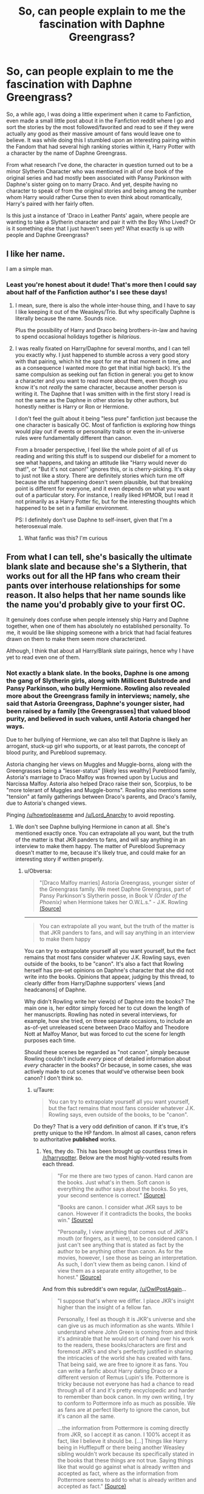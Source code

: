 #+TITLE: So, can people explain to me the fascination with Daphne Greengrass?

* So, can people explain to me the fascination with Daphne Greengrass?
:PROPERTIES:
:Author: Pokeprof
:Score: 23
:DateUnix: 1459032759.0
:DateShort: 2016-Mar-27
:FlairText: Discussion
:END:
So, a while ago, I was doing a little experiment when it came to Fanfiction, even made a small little post about it in the Fanfiction reddit where I go and sort the stories by the most followed/favorited and read to see if they were actually any good as their massive amount of fans would leave one to believe. It was while doing this I stumbled upon an interesting pairing within the Fandom that had several high ranking stories within it, Harry Potter with a character by the name of Daphne Greengrass.

From what research I've done, the character in question turned out to be a minor Slytherin Character who was mentioned in all of one book of the original series and had mostly been associated with Pansy Parkinson with Daphne's sister going on to marry Draco. And yet, despite having no character to speak of from the original stories and being among the number whom Harry would rather Curse then to even think about romantically, Harry's paired with her fairly often.

Is this just a instance of 'Draco in Leather Pants' again, where people are wanting to take a Slytherin character and pair it with the Boy Who Lived? Or is it something else that I just haven't seen yet? What exactly is up with people and Daphne Greengrass?


** I like her name.

I am a simple man.
:PROPERTIES:
:Author: yarglethatblargle
:Score: 47
:DateUnix: 1459033181.0
:DateShort: 2016-Mar-27
:END:

*** Least you're honest about it dude! That's more then I could say about half of the Fanfiction author's I see these days!
:PROPERTIES:
:Author: Pokeprof
:Score: 9
:DateUnix: 1459033669.0
:DateShort: 2016-Mar-27
:END:

**** I mean, sure, there is also the whole inter-house thing, and I have to say I like keeping it out of the Weasleys/Trio. But why specifically Daphne is literally because the name. Sounds nice.

Plus the possibility of Harry and Draco being brothers-in-law and having to spend occasional holidays together is /hilarious/.
:PROPERTIES:
:Author: yarglethatblargle
:Score: 30
:DateUnix: 1459033816.0
:DateShort: 2016-Mar-27
:END:


**** I was really fixated on Harry/Daphne for several months, and I can tell you exactly why. I just happened to stumble across a very good story with that pairing, which hit the spot for me at that moment in time, and as a consequence I wanted more (to get that initial high back). It's the same compulsion as seeking out fan fiction in general: you get to know a character and you want to read more about them, even though you know it's not /really/ the same character, because another person is writing it. The Daphne that I was smitten with in the first story I read is not the same as the Daphne in other stories by other authors, but honestly neither is Harry or Ron or Hermione.

I don't feel the guilt about it being "less pure" fanfiction just because the one character is basically OC. Most of fanfiction is exploring how things would play out if events or personality traits or even the in-universe rules were fundamentally different than canon.

From a broader perspective, I feel like the whole point of all of us reading and writing this stuff is to suspend our disbelief for a moment to see what happens, and taking an attitude like "Harry would never do that!", or "But it's not canon!" ignores this, or is cherry-picking. It's okay to just not like a story. There are definitely stories which turn me off because the stuff happening doesn't seem plausible, but that breaking point is different for everyone, and it even depends on what you want out of a particular story. For instance, I really liked HPMOR, but I read it not primarily as a Harry Potter fic, but for the interesting thoughts which happened to be set in a familiar environment.

PS: I definitely don't use Daphne to self-insert, given that I'm a heterosexual male.
:PROPERTIES:
:Author: andtheasswasfat
:Score: 7
:DateUnix: 1459112023.0
:DateShort: 2016-Mar-28
:END:

***** What fanfic was this? I'm curious
:PROPERTIES:
:Author: ladyboner_22
:Score: 1
:DateUnix: 1464733105.0
:DateShort: 2016-Jun-01
:END:


** From what I can tell, she's basically the ultimate blank slate and because she's a Slytherin, that works out for all the HP fans who cream their pants over interhouse relationships for some reason. It also helps that her name sounds like the name you'd probably give to your first OC.

It genuinely does confuse when people intensely ship Harry and Daphne together, when one of them has absolutely no established personality. To me, it would be like shipping someone with a brick that had facial features drawn on them to make them seem more characterized.

Although, I think that about all Harry/Blank slate pairings, hence why I have yet to read even one of them.
:PROPERTIES:
:Author: Englishhedgehog13
:Score: 41
:DateUnix: 1459033292.0
:DateShort: 2016-Mar-27
:END:

*** Not exactly a blank slate. In the books, Daphne is one among the gang of Slytherin girls, along with Millicent Bulstrode and Pansy Parkinson, who bully Hermione. Rowling also revealed more about the Greengrass family in interviews; namely, she said that Astoria Greengrass, Daphne's younger sister, had been raised by a family [the Greengrasses] that valued blood purity, and believed in such values, until Astoria changed her ways.

Due to her bullying of Hermione, we can also tell that Daphne is likely an arrogant, stuck-up girl who supports, or at least parrots, the concept of blood purity, and Pureblood supremacy.

Astoria changing her views on Muggles and Muggle-borns, along with the Greengrasses being a "lesser-status" [likely less wealthy] Pureblood family, Astoria's marriage to Draco Malfoy was frowned upon by Lucius and Narcissa Malfoy. Astoria also helped Draco raise their son, Scorpius, to be "more tolerant of Muggles and Muggle-borns". Rowling also mentions some "tension" at family gatherings between Draco's parents, and Draco's family, due to Astoria's changed views.

Pinging [[/u/howtopleaseme]] and [[/u/Lord_Anarchy]] to avoid reposting.
:PROPERTIES:
:Author: Obversa
:Score: 8
:DateUnix: 1459052593.0
:DateShort: 2016-Mar-27
:END:

**** We don't see Daphne bullying Hermione in canon at all. She's mentioned exactly once. You can extrapolate all you want, but the truth of the matter is that JKR panders to fans, and will say anything in an interview to make them happy. The matter of Pureblood Supremacy doesn't matter to me, because it's likely true, and could make for an interesting story if written properly.
:PROPERTIES:
:Author: Lord_Anarchy
:Score: 16
:DateUnix: 1459053537.0
:DateShort: 2016-Mar-27
:END:

***** u/Obversa:
#+begin_quote
  "[Draco Malfoy marries] Astoria Greengrass, younger sister of the Greengrass family. We meet Daphne Greengrass, part of Pansy Parkinson's Slytherin posse, in Book V /(Order of the Phoenix)/ when Hermione takes her O.W.L.s." - J.K. Rowling [[http://content.time.com/time/specials/2007/personoftheyear/article/0,28804,1690753_1695388_1695569,00.html][(Source)]]
#+end_quote

--------------

#+begin_quote
  You can extrapolate all you want, but the truth of the matter is that JKR panders to fans, and will say anything in an interview to make them happy
#+end_quote

You can try to extrapolate yourself all you want yourself, but the fact remains that most fans consider whatever J.K. Rowling says, even outside of the books, to be "canon". It's also a fact that Rowling herself has pre-set opinions on Daphne's character that she did not write into the books. Opinions that appear, judging by this thread, to clearly differ from Harry/Daphne supporters' views [and headcanons] of Daphne.

Why didn't Rowling write her view(s) of Daphne into the books? The main one is, her editor simply forced her to cut down the length of her manuscripts. Rowling has noted in several interviews, for example, how she tried, on three separate occasions, to include an as-of-yet unreleased scene between Draco Malfoy and Theodore Nott at Malfoy Manor, but was forced to cut the scene for length purposes each time.

Should these scenes be regarded as "not canon", simply because Rowling couldn't include /every/ piece of detailed information about /every/ character in the books? Or because, in some cases, she was actively made to cut scenes that would've otherwise been book canon? I don't think so.
:PROPERTIES:
:Author: Obversa
:Score: 4
:DateUnix: 1459054242.0
:DateShort: 2016-Mar-27
:END:

****** u/Taure:
#+begin_quote
  You can try to extrapolate yourself all you want yourself, but the fact remains that most fans consider whatever J.K. Rowling says, even outside of the books, to be "canon".
#+end_quote

Do they? That is a very odd definition of canon. If it's true, it's pretty unique to the HP fandom. In almost all cases, canon refers to authoritative *published* works.
:PROPERTIES:
:Author: Taure
:Score: 13
:DateUnix: 1459070940.0
:DateShort: 2016-Mar-27
:END:

******* Yes, they do. This has been brought up countless times in [[/r/harrypotter]]. Below are the most highly-voted results from each thread.

#+begin_quote
  "For me there are two types of canon. Hard canon are the books. Just what's in them. Soft canon is everything the author says about the books. So yes, your second sentence is correct." [[https://www.reddit.com/r/harrypotter/comments/4byo1j/sorry_if_this_is_a_dumb_question_but_what_is/?ref=search_posts][(Source)]]

  "Books are canon. I consider what JKR says to be canon. However if it contradicts the books, the books win." [[https://www.reddit.com/r/harrypotter/comments/3jgq65/what_is_canon/][(Source)]]

  "Personally, I view anything that comes out of JKR's mouth (or fingers, as it were), to be considered canon. I just can't see anything that is stated as fact by the author to be anything other than canon. As for the movies, however, I see those as being an interpretation. As such, I don't view them as being canon. I kind of view them as a separate entity altogether, to be honest." [[https://www.reddit.com/r/harrypotter/comments/2fv5h4/your_opinions_about_word_of_god_and_what/][(Source)]]
#+end_quote

And from this subreddit's own regular, [[/u/OwlPostAgain]]...

#+begin_quote
  "I suppose that's where we differ. I place JKR's insight higher than the insight of a fellow fan.

  Personally, I feel as though it is JKR's universe and she can give us as much information as she wants. While I understand where John Green is coming from and think it's admirable that he would sort of hand over his work to the readers, these books/characters are first and foremost JKR's and she's perfectly justified in sharing the intricacies of the world she has created with fans. That being said, we are free to ignore it as fans. You can write a fanfic about Harry dating Draco or a different version of Remus Lupin's life. Pottermore is tricky because not everyone has had a chance to read through all of it and it's pretty encyclopedic and harder to remember than book canon. In my own writing, I try to conform to Pottermore info as much as possible. We as fans are at perfect liberty to ignore the canon, but it's canon all the same.

  ...the information from Pottermore is coming directly from JKR, so I accept it as canon. I 100% accept it as fact, like I believe it should be. [...] Things like Harry being in Hufflepuff or there being another Weasley sibling wouldn't work because its specifically stated in the books that these things are not true. Saying things like that would go against what is already written and accepted as fact, where as the information from Pottermore seems to add to what is already written and accepted as fact." [[https://www.reddit.com/r/harrypotter/comments/1lzrkz/a_discussion_of_canon_within_the_harry_potter/][(Source)]]
#+end_quote

As an edit, pinging [[/u/Lady_Disdain2014]] to avoid reposting.
:PROPERTIES:
:Author: Obversa
:Score: 1
:DateUnix: 1459101841.0
:DateShort: 2016-Mar-27
:END:


****** u/Frix:
#+begin_quote
  Should these scenes be regarded as "not canon", simply because Rowling couldn't include every piece of detailed information about every character in the books? Or because, in some cases, she was actively made to cut scenes that would've otherwise been book canon? I don't think so.
#+end_quote

I vehemently disagree. Canon = "what's in the books", the end. That's how it's always been for everything. HP should be no different just because Rowling gives interviews.

I don't even accept that Dumbledore is gay.
:PROPERTIES:
:Author: Frix
:Score: 8
:DateUnix: 1459071373.0
:DateShort: 2016-Mar-27
:END:

******* u/Obversa:
#+begin_quote
  That's how it's always been for everything.
#+end_quote

People said the same thing about the Star Wars Expanded Universe after the release of the Star Wars films. "Oh, the Star Wars EU isn't canon, because it's not in movie format." Then, the prequels were released, and those /were/ in movie format. "Oh, the prequels don't count as canon, because I consider them to be terrible movies."

As in both cases, people only count as "canon" what they want to believe as canon, even though both the EU and the prequels were considered to be "canon" by George Lucas and Lucasfilms [up until Disney bought Lucasfilms]. I don't really see any difference here.

It's the same message. "Oh, I don't like X factor of what the author considers 'canon', so I'm going to disregard it completely."

Being a college English major, I get why you have this view. However, the "Death of the Author" view has a crucial point as to why it is implemented in academia: because most classical authors /are already dead/. It also helps to throw out essays and homework submissions based on pure conjecture, "from the long-dead author's perspective", when often times such claims are near-if-not-downright-impossible to verify.

On the other hand, J.K. Rowling is /not/ dead. Professors /have/ allowed and permitted students to submit Rowling's word, as per interviews, in essays and homework. Why? Because it can be easily verified by doing a quick Google search, and the students cite it properly. Rowling also has "official" sources for the information in the forms of her website, Twitter, and Pottermore, the latter of which is now publicly available for citations and sourcing. Therefore, Rowling is already treated in some academic circles as an exception to "Death of the Author".

That's not even counting the vast difference between Harry Potter, which is still largely regarded as "pop culture media", and the classic works taught as standard curriculum by most English Literature professors. Harry Potter, unlike the "classics", has only been around relatively recently, and, as I said above, J.K. Rowling is still alive.

There's also the fact that, legally, J.K. Rowling holds the copyrights and trademarks to the Harry Potter franchise, along with Warner Brothers, who work with her closely on making Rowling's views [specifically] come to fruition. In the view of the law, Harry Potter /does/ "belong" to J.K. Rowling, a fact that she has also demonstrated many times by suing others [including fans seeking to publish books based on Harry Potter] and defending her intellectual property rights to the series in court. Each time, the court has reaffirmed Rowling's legal ownership of the Harry Potter creative rights.

You're free to express and believe in your opinion, and write fanfiction how you choose. However, most fans believe that whatever J.K. Rowling says should be treated as canon. This has been demonstrated countless times on [[/r/harrypotter]] as well.
:PROPERTIES:
:Author: Obversa
:Score: 1
:DateUnix: 1459103281.0
:DateShort: 2016-Mar-27
:END:

******** Just like Star Wars, to follow your example, I make a distinction between "primary canon" and "secondary canon" (or the "expanded universe").

So when you ask me if some element from a fanfic is canon then only the 7 published books count. Everything else (that is official of course) could be considered secondary canon and might be used for worldbuilding purposes if you want, but I don't expect my fanfics to abide by them.

For example:

You need a French school in your fic? It has to Beauxbatons since that's primary canon.

You need a Japanese school in your fic? Do whatever you want. You can pick Mahoutokoro if you want or you might invent your own. This is not a breaking point for me.

#+begin_quote
  This has been demonstrated countless times on [[/r/harrypotter]] as well.
#+end_quote

This isn't [[/r/harrypotter]], this is [[/r/HPfanfiction]]. Thus everything I say is in relation to fanfics. Keep that in mind.
:PROPERTIES:
:Author: Frix
:Score: 6
:DateUnix: 1459104465.0
:DateShort: 2016-Mar-27
:END:


****** I think it's highly likely that there are more people who consider only what is found in the books to be canon, or even more people who follow the Sober Universe, than people who feel everything JKR ever said to be Word of God Canon.
:PROPERTIES:
:Author: Lady_Disdain2014
:Score: 3
:DateUnix: 1459093104.0
:DateShort: 2016-Mar-27
:END:


*** So, in other words, Daphne GreenGrass is pretty much Bella Swan, the character people use when they want to put in their own Self inserts while 'Technically' being part of the original universe. Understandable then.

I will say this at least, I'd still find the idea of that pairing more tolerable then Harry and Draco.
:PROPERTIES:
:Author: Pokeprof
:Score: 4
:DateUnix: 1459034293.0
:DateShort: 2016-Mar-27
:END:

**** I slightly disagree with the Bella Swan statement. I think she might be more like the character people use when they want to put in an original character they made up, without it being a technically original character. That does not mean that it is a good or bad thing.
:PROPERTIES:
:Author: technoninja1
:Score: 15
:DateUnix: 1459037048.0
:DateShort: 2016-Mar-27
:END:


** In the epilogue Malfoy is married to Astoria Greengrass. Daphne is only mentioned during the OWLs scene, and then only her name. However we can extrapolate she's a Pureblood Slytherin. Other than that she's a blank slate and one that offers good opportunities to see things from a different point of view than the trio. Also as mentioned, Daphne Greengrass is an awesome name.

I love Harry/Daphne post-Hogwarts stuff. It forces interaction between Harry and Malfoy when it otherwise wouldn't exist, and that interaction can be so much fun. Plus the idea of Harry having Malfoy as a brother in law is excellent.
:PROPERTIES:
:Author: howtopleaseme
:Score: 19
:DateUnix: 1459034466.0
:DateShort: 2016-Mar-27
:END:

*** Solidarity.
:PROPERTIES:
:Author: yarglethatblargle
:Score: 7
:DateUnix: 1459034588.0
:DateShort: 2016-Mar-27
:END:


** She can be anything, that's why its fascinating. She's a Slytherin who isn't Pansy or Millicent. She's lived a completely different life than Harry, so she brings a completely different perspective. People often over do it though, calling her an Ice Queen, making her super-smart, super hot, politically minded.
:PROPERTIES:
:Author: Lord_Anarchy
:Score: 12
:DateUnix: 1459040416.0
:DateShort: 2016-Mar-27
:END:

*** They don't really have a choice though. If you want to explain why she's a background character there are only two options:

1) She is a shy wallflower without political power.

2) She is deliberately working from the shadows and keeping a low profile.

Option 1 is unacceptable for most people since they want a strong female character. Option 2 often forces an "ice-queen" persona on her as a logical consequence.
:PROPERTIES:
:Author: Frix
:Score: 5
:DateUnix: 1459071535.0
:DateShort: 2016-Mar-27
:END:

**** Or she's a background character in the books because Harry is a narcissist and if you are not one of his best friends or sworn enemy, you may as well not exist to him ;)
:PROPERTIES:
:Author: Lady_Disdain2014
:Score: 8
:DateUnix: 1459093204.0
:DateShort: 2016-Mar-27
:END:


** It's just people wanting to take a Slytherin character and pair her with the Boy-Who-Lived. Your options for this, while staying canonical, are Pansy Parkinson, Millicent Bulstrode, Tracey Davies (or Davis?), Daphne Greengrass and Astoria Greengrass. Pansy is a bitch in canon and unlike Draco or Severus, people don't give her a lot of redemption arcs, Millicent is the female version of Crabbe and Goyle. That leaves Tracey, Astoria and Daphne, all blank-slate characters. Daphne Greengrass is a prettier name than Tracey Davi(e)s, plus Daphne is a pure-blood and her sister canonically marries Draco so some things can be extrapolated about the Greengrasses for fanfiction. It's probably easier to use Daphne over Astoria, since she's in the same year as Harry and they have more reason to interact in a Hogwarts era story.
:PROPERTIES:
:Author: chatterchick
:Score: 9
:DateUnix: 1459040175.0
:DateShort: 2016-Mar-27
:END:

*** Well said
:PROPERTIES:
:Author: Ch1pp
:Score: 1
:DateUnix: 1459107024.0
:DateShort: 2016-Mar-28
:END:


** She is one of the only Slytherin female characters not definitively tied to Draco in the canon (Pansy-friend, Astoria-future-wife). It makes her any easy character to take creative licenses with in fanfiction.
:PROPERTIES:
:Author: DemeRain
:Score: 5
:DateUnix: 1459042016.0
:DateShort: 2016-Mar-27
:END:


** Honestly, I never even knew she existed until I entered the fanfiction world and even then I thought it was just that someone created an OC who was Astoria's sister in one story and the fanfiction circles caught on. That's how forgettable she is to me.

And yes, this is like "Draco in Leather Pants" all over again.
:PROPERTIES:
:Author: stefvh
:Score: 9
:DateUnix: 1459038673.0
:DateShort: 2016-Mar-27
:END:


** Nothing is known about her. If your annoyed about all slytherins being pretty much scum in cannon and want to do something about it, she is clearly one to use.
:PROPERTIES:
:Author: Puidwen
:Score: 4
:DateUnix: 1459046779.0
:DateShort: 2016-Mar-27
:END:


** Most H/DG stories are disappointing imho. But I really like those few Harry/Astoria fics:

*Finding a Place to Call Home*, linkffn(9885609)

*Trouble*, linkffn(9643914)

*Heterochromic*, linkffn(10938984)
:PROPERTIES:
:Author: InquisitorCOC
:Score: 3
:DateUnix: 1459033922.0
:DateShort: 2016-Mar-27
:END:

*** [[http://www.fanfiction.net/s/9643914/1/][*/Trouble/*]] by [[https://www.fanfiction.net/u/2298556/Wanda-Ginny-Greenleaf][/Wanda Ginny Greenleaf/]]

#+begin_quote
  Harry Potter is a thief and a lawbreaker long before he gets his letter. Upon discovering he's a wizard, he sets out for the wizarding world - but he's doing things his way. Dumbledore has no idea what his decision to leave Harry with the Dursleys has wrought. Harry/Multi, darkish, some Dumbledore bashing, rating may go up later.
#+end_quote

^{/Site/: [[http://www.fanfiction.net/][fanfiction.net]] *|* /Category/: Harry Potter *|* /Rated/: Fiction T *|* /Chapters/: 19 *|* /Words/: 95,011 *|* /Reviews/: 1,339 *|* /Favs/: 3,471 *|* /Follows/: 2,461 *|* /Updated/: 11/3/2013 *|* /Published/: 8/30/2013 *|* /Status/: Complete *|* /id/: 9643914 *|* /Language/: English *|* /Genre/: Drama/Crime *|* /Characters/: Harry P., Astoria G., Daphne G. *|* /Download/: [[http://www.p0ody-files.com/ff_to_ebook/ffn-bot/index.php?id=9643914&source=ff&filetype=epub][EPUB]] or [[http://www.p0ody-files.com/ff_to_ebook/ffn-bot/index.php?id=9643914&source=ff&filetype=mobi][MOBI]]}

--------------

[[http://www.fanfiction.net/s/10938984/1/][*/Heterochromic/*]] by [[https://www.fanfiction.net/u/921200/Webdog177][/Webdog177/]]

#+begin_quote
  Astoria Greengrass wants to set up Harry Potter with her sister, Daphne. But her plans don't really go the way she wants them to. Not your usual Harry/Daphne/Astoria fic. Rated for some language and sexual content.
#+end_quote

^{/Site/: [[http://www.fanfiction.net/][fanfiction.net]] *|* /Category/: Harry Potter *|* /Rated/: Fiction M *|* /Words/: 18,070 *|* /Reviews/: 113 *|* /Favs/: 627 *|* /Follows/: 216 *|* /Published/: 1/1/2015 *|* /Status/: Complete *|* /id/: 10938984 *|* /Language/: English *|* /Genre/: Romance/Drama *|* /Characters/: Harry P., Astoria G. *|* /Download/: [[http://www.p0ody-files.com/ff_to_ebook/ffn-bot/index.php?id=10938984&source=ff&filetype=epub][EPUB]] or [[http://www.p0ody-files.com/ff_to_ebook/ffn-bot/index.php?id=10938984&source=ff&filetype=mobi][MOBI]]}

--------------

[[http://www.fanfiction.net/s/9885609/1/][*/Finding a Place to Call Home/*]] by [[https://www.fanfiction.net/u/2298556/Wanda-Ginny-Greenleaf][/Wanda Ginny Greenleaf/]]

#+begin_quote
  "Haven't you wondered if there's more to the world then a backwards, prejudiced society?" When Harry asks Astoria Greengrass this question in a fit of temper after he's forced to compete in the tournament, he wasn't expecting her answer - or that he'd go along with her decision to run away with him and see the world. Can two different people find happiness? HarryxAstoria
#+end_quote

^{/Site/: [[http://www.fanfiction.net/][fanfiction.net]] *|* /Category/: Harry Potter *|* /Rated/: Fiction T *|* /Chapters/: 13 *|* /Words/: 61,129 *|* /Reviews/: 1,048 *|* /Favs/: 3,595 *|* /Follows/: 3,147 *|* /Updated/: 2/7/2015 *|* /Published/: 11/29/2013 *|* /Status/: Complete *|* /id/: 9885609 *|* /Language/: English *|* /Genre/: Romance/Adventure *|* /Characters/: <Harry P., Astoria G.> *|* /Download/: [[http://www.p0ody-files.com/ff_to_ebook/ffn-bot/index.php?id=9885609&source=ff&filetype=epub][EPUB]] or [[http://www.p0ody-files.com/ff_to_ebook/ffn-bot/index.php?id=9885609&source=ff&filetype=mobi][MOBI]]}

--------------

*FanfictionBot*^{1.3.7} *|* [[[https://github.com/tusing/reddit-ffn-bot/wiki/Usage][Usage]]] | [[[https://github.com/tusing/reddit-ffn-bot/wiki/Changelog][Changelog]]] | [[[https://github.com/tusing/reddit-ffn-bot/issues/][Issues]]] | [[[https://github.com/tusing/reddit-ffn-bot/][GitHub]]] | [[[https://www.reddit.com/message/compose?to=%2Fu%2Ftusing][Contact]]]

^{/New in this version: PM request support!/}
:PROPERTIES:
:Author: FanfictionBot
:Score: 2
:DateUnix: 1459033931.0
:DateShort: 2016-Mar-27
:END:


** Easy for authors to SI on her, and romance whoever character they fancy.
:PROPERTIES:
:Author: PowerSombrero
:Score: 2
:DateUnix: 1459041753.0
:DateShort: 2016-Mar-27
:END:


** blank slate
:PROPERTIES:
:Author: Notosk
:Score: 1
:DateUnix: 1459166166.0
:DateShort: 2016-Mar-28
:END:
